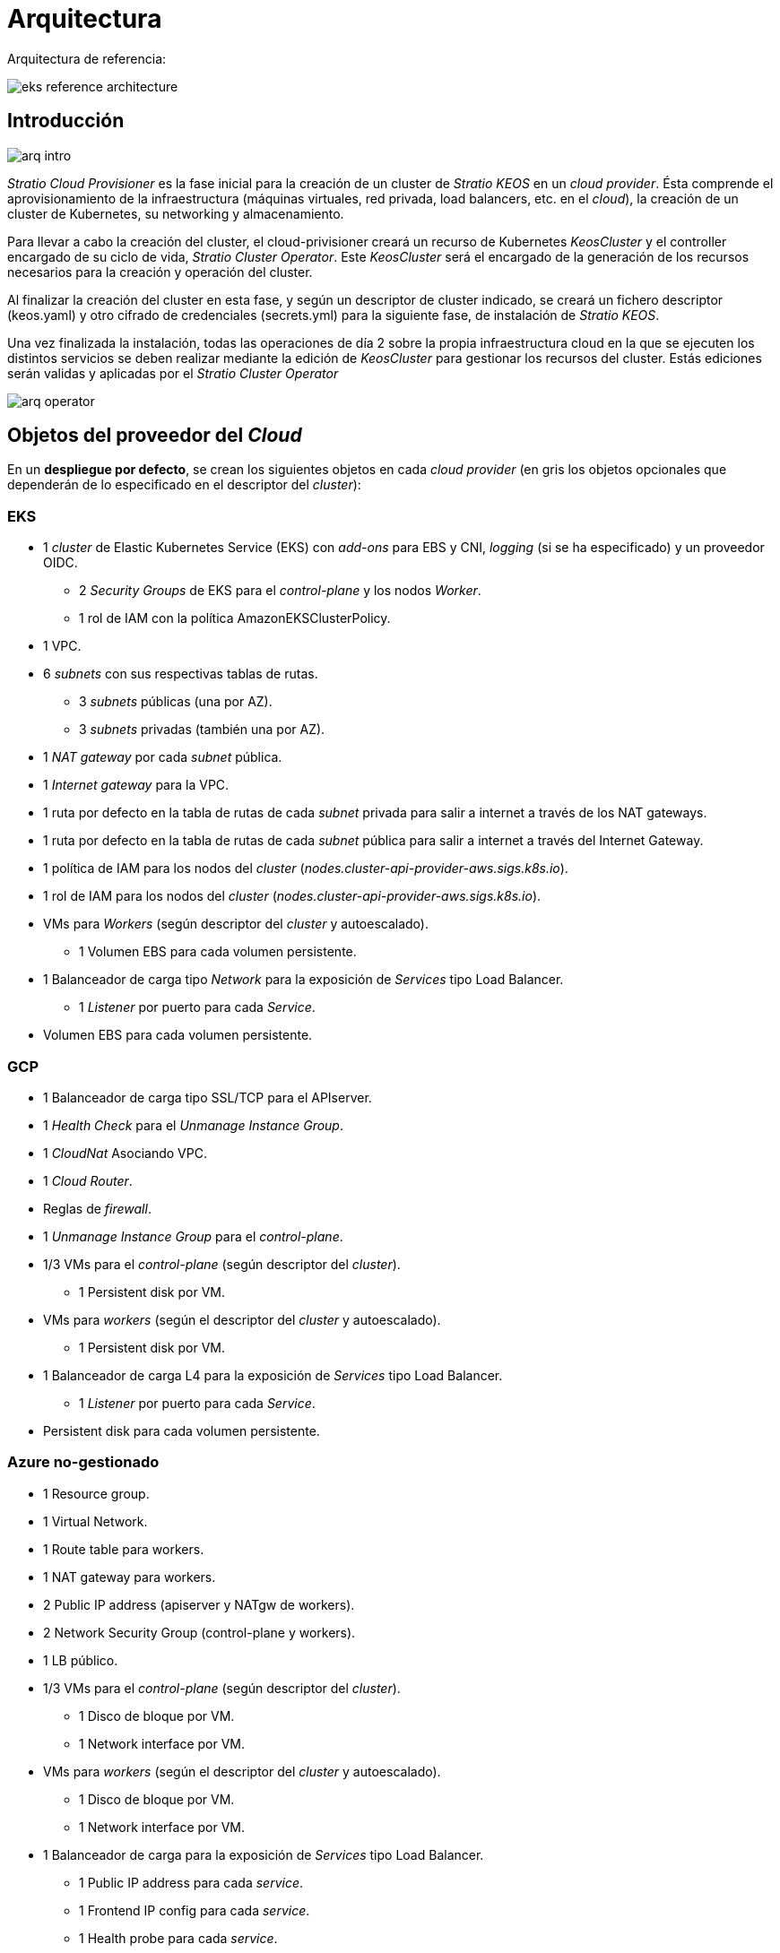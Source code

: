 :caution-caption: ⛔
= Arquitectura

Arquitectura de referencia:

image::eks-reference-architecture.png[]

== Introducción

image::arq-intro.png[]

_Stratio Cloud Provisioner_ es la fase inicial para la creación de un cluster de _Stratio KEOS_ en un _cloud provider_. Ésta comprende el aprovisionamiento de la infraestructura (máquinas virtuales, red privada, load balancers,  etc. en el _cloud_), la creación de un cluster de Kubernetes, su networking y almacenamiento.

Para llevar a cabo la creación del cluster, el cloud-privisioner creará un recurso de Kubernetes _KeosCluster_ y el controller encargado de su ciclo de vida, _Stratio Cluster Operator_. Este _KeosCluster_ será el encargado de la generación de los recursos necesarios para la creación y operación del cluster.

Al finalizar la creación del cluster en esta fase, y según un descriptor de cluster indicado, se creará un fichero descriptor (keos.yaml) y otro cifrado de credenciales (secrets.yml) para la siguiente fase, de instalación de _Stratio KEOS_.

Una vez finalizada la instalación, todas las operaciones de día 2 sobre la propia infraestructura cloud en la que se ejecuten los distintos servicios se deben realizar mediante la edición de _KeosCluster_ para gestionar los recursos del cluster. Estás ediciones serán validas y aplicadas por el _Stratio Cluster Operator_

image::arq-operator.png[]


== Objetos del proveedor del _Cloud_

En un *despliegue por defecto*, se crean los siguientes objetos en cada _cloud provider_ (en [silver]#gris# los objetos opcionales que dependerán de lo especificado en el descriptor del _cluster_):

=== EKS

* 1 _cluster_ de Elastic Kubernetes Service (EKS) con _add-ons_ para EBS y CNI, _logging_ (si se ha especificado) y un proveedor OIDC.
** 2 _Security Groups_ de EKS para el _control-plane_ y los nodos _Worker_.
** 1 rol de IAM con la política AmazonEKSClusterPolicy.

* [silver]#1 VPC.#

* [silver]#6 _subnets_ con sus respectivas tablas de rutas.#
** [silver]#3 _subnets_ públicas (una por AZ).#
** [silver]#3 _subnets_ privadas (también una por AZ).#

* [silver]#1 _NAT gateway_ por cada _subnet_ pública.#
* [silver]#1 _Internet gateway_ para la VPC.#
* [silver]#1 ruta por defecto en la tabla de rutas de cada _subnet_ privada para salir a internet a través de los NAT gateways.#
* [silver]#1 ruta por defecto en la tabla de rutas de cada _subnet_ pública para salir a internet a través del Internet Gateway.#
* 1 política de IAM para los nodos del _cluster_ (_nodes.cluster-api-provider-aws.sigs.k8s.io_).
* 1 rol de IAM para los nodos del _cluster_ (_nodes.cluster-api-provider-aws.sigs.k8s.io_).

* VMs para _Workers_ (según descriptor del _cluster_ y autoescalado).
** 1 Volumen EBS para cada volumen persistente.

* 1 Balanceador de carga tipo _Network_ para la exposición de _Services_ tipo Load Balancer.
** 1 _Listener_ por puerto para cada _Service_.

* Volumen EBS para cada volumen persistente.

=== GCP

* 1 Balanceador de carga tipo SSL/TCP para el APIserver.
* 1 _Health Check_ para el _Unmanage Instance Group_.
* 1 _CloudNat_ Asociando VPC.
* 1 _Cloud Router_.
* Reglas de _firewall_.
* 1 _Unmanage Instance Group_ para el _control-plane_.

* 1/3 VMs para el _control-plane_ (según descriptor del _cluster_).
** 1 Persistent disk por VM.

* VMs para _workers_ (según el descriptor del _cluster_ y autoescalado).
** 1 Persistent disk por VM.

* 1 Balanceador de carga L4 para la exposición de _Services_ tipo Load Balancer.
** 1 _Listener_ por puerto para cada _Service_.

* Persistent disk para cada volumen persistente.

=== Azure no-gestionado

* [silver]#1 Resource group.#
* 1 Virtual Network.
* 1 Route table para workers.
* 1 NAT gateway para workers.
* 2 Public IP address (apiserver y NATgw de workers).
* 2 Network Security Group (control-plane y workers).
* 1 LB público.

* 1/3 VMs para el _control-plane_ (según descriptor del _cluster_).
** 1 Disco de bloque por VM.
** 1 Network interface por VM.

* VMs para _workers_ (según el descriptor del _cluster_ y autoescalado).
** 1 Disco de bloque por VM.
** 1 Network interface por VM.

* 1 Balanceador de carga para la exposición de _Services_ tipo Load Balancer.
** 1 Public IP address para cada _service_.
** 1 Frontend IP config para cada _service_.
** 1 Health probe para cada _service_.
** 1 LB rule para cada _service_.

* Disco de bloque para cada volumen persistente.

=== AKS

* 1 _cluster_ de Azure Kubernetes Service (AKS).

* 2 Resource groups (para AKS y workers).
* 2 Virtual Network (para AKS y workers).
* 1 Public IP address (para salida de workers).
* 1 Network Security Group para workers.
* 1 Managed Identity.

* VM Scale Sets para _workers_ (según el descriptor del _cluster_).

* 1 Balanceador de carga para la exposición de _Services_ tipo Load Balancer.
** 1 Public IP address para cada _service_.
** 1 Frontend IP config para cada _service_.
** 1 Health probe para cada _service_.
** 1 LB rule para cada _service_.

* Disco de bloque para cada volumen persistente.

== Networking

Arquitectura de referencia

image::eks-reference-architecture.png[]

La capa interna de networking del cluster está basada en Calico, con las siguientes integraciones por provider/flavour:

[.center,cols="1,1,1,1,1,1",center]
|===
^|Provider/flavour ^|Policy ^|IPAM ^|CNI ^|Overlay ^|Routing

^|EKS
^|Calico
^|AWS
^|AWS
^|No
^|VPC-native

^|GCP
^|Calico
^|Calico
^|Calico
^|IpIp
^|BGP

^|Azure
^|Calico
^|Calico
^|Calico
^|VxLAN
^|Calico

^|AKS
^|Calico
^|Azure
^|Azure
^|No
^|VPC-native
|===

=== Infraestructura propia

Si bien una de las ventajas de la creación de recursos automática en el aprovisionamiento es el gran dinamismo que otorga, por motivos de seguridad y cumplimiento de normativas, muchas veces es necesario crear ciertos recursos previamente al despliegue de _Stratio KEOS_ en el proveedor de _Cloud_.

En este sentido, el _Stratio Cloud Provisioner_ permite utilizar tanto un VPC como _subnets_ previamente creadas empleando el parámetro _networks_ en el descriptor del _cluster_, como se detalla en la xref:ROOT:installation.adoc[guía de instalación].

[underline]#Ejemplo para EKS#

[source,bash]
----
spec:
  networks:
    vpc_id: vpc-02698..
    subnets:
      - subnet_id: subnet-0416d..
      - subnet_id: subnet-0b2f8..
      - subnet_id: subnet-0df75..
----

=== Red de Pods

CAUTION: En los despliegues con *AKS* actualmente no está soportada la configuración del CIDR de los Pods dado que se utiliza el IPAM del _cloud provider_.

En la mayoría de providers/flavours se permite indicar un CIDR específico para Pods, con ciertas particularidades descritas a continuación.

NOTE: El CIDR para Pods no deberá superponerse con la red de los nodos o cualquier otra red destino a la que éstos deban acceder.

==== EKS

En este caso, y dado que se utiliza el AWS VPC CNI como IPAM, se permitirá sólo uno de los dos rangos soportados por EKS: 100.64.0.0/16 o 198.19.0.0/16 (siempre teniendo en cuenta las restricciones de la https://docs.aws.amazon.com/vpc/latest/userguide/vpc-cidr-blocks.html#add-cidr-block-restrictions[documentación oficial]), que se añadirán al VPC como _secondary CIDR_.

NOTE: Si no se indica infraestructura _custom_, se deberá utilizar el CIDR 100.64.0.0/16.

[source,bash]
----
spec:
  networks:
	  pods_cidr: 100.64.0.0/16
----

En este caso, se crearán 3 subnets (1 por zona) con una máscara de 18 bits (/18) del rango indicado de las cuales se obtendrán las IPs para los Pods:

[.center,cols="1,2",width=40%]
|===
^|zone-a
^|100.64.0.0/18

^|zone-b
^|100.64.64.0/18

^|zone-c
^|100.64.128.0/18
|===

En caso de utilizar infraestructura personalizada, se deberán indicar las 3 subnets (una por zona) para los Pods conjuntamente con las de los nodos en el descriptor del cluster:

[source,bash]
----
spec:
  networks:
      vpc_id: vpc-0264503b4f41ff69f # example-custom-vpc
      pods_subnets:
          - subnet_id: subnet-0f6aa193eaa31015e # example-custom-sn-pods-zone-a
          - subnet_id: subnet-0ad0a80d1cec762d7 # example-custom-sn-pods-zone-b
          - subnet_id: subnet-0921f337cb6a6128d # example-custom-sn-pods-zone-c
      subnets:
          - subnet_id: subnet-0416da6767f910929 # example-custom-sn-priv-zone-a
          - subnet_id: subnet-0b2f81b89da1dfdfd # example-custom-sn-priv-zone-b
          - subnet_id: subnet-0df75719efe5f6615 # example-custom-sn-priv-zone-c
      pods_cidr: 100.64.0.0/16
----

NOTE: El CIDR secundario asignado al VPC para los Pods debe indicarse en el parámetro _spec.networks.pods_cidr_ obligatoriamente.

El CIDR de cada subnet (obtenido del CIDR secundario del VPC), deberá ser el mismo que el descrito más arriba (con máscara de 18 bits), y las 3 subnets para Pods deberán tener el siguiente tag _sigs.k8s.io/cluster-api-provider-aws/association=secondary_.

==== GCP y Azure no-gestionado

En estos providers/flavours se utiliza Calico como IPAM del CNI, esto permite poder especificar un CIDR arbitrario para los Pods:

[source,bash]
----
spec:
  networks:
	  pods_cidr: 172.16.0.0/20
----

== Seguridad

=== Autenticación

Actualmente, para la comunicación con los _cloud providers_, los controllers almacenan en el cluster las credenciales de la identidad utilizada en la instalación.

Podremos ver dichas credenciales con los siguientes comandos:

==== AWS

Para este provider, las credenciales se almacenan en un _Secret_ dentro del Namespace del controller con el formato del fichero ~/.aws/credentials:

[source,bash]
----
k -n capa-system get secret capa-manager-bootstrap-credentials -o json | jq -r '.data.credentials' | base64 -d
----

==== GCP

Al igual que para EKS, el controller de GCP obtiene las credenciales de un _Secret_ dentro del Namespace correspondiente.

[source,bash]
----
$ k -n capg-system get secret capg-manager-bootstrap-credentials -o json | jq -r '.data["credentials.json"]' | base64 -d | jq .
----

==== Azure

Para el caso de Azure, el client_id se almacena en el objeto AzureIdentity dentro del Namespace del controller, que también tiene la referencia al _Secret_ donde se almacena el client_secret:

[underline]#client_id#

[source,bash]
----
$ k -n capz-system get azureidentity -o json | jq -r .items[0].spec.clientID
----

[underline]#client_secret#

[source,bash]
----
$ CLIENT_PASS_NAME=$(k -n capz-system get azureidentity -o json | jq -r .items[0].spec.clientPassword.name)
$ CLIENT_PASS_NAMESPACE=$(k -n capz-system get azureidentity -o json | jq -r .items[0].spec.clientPassword.namespace)
$ kubectl -n ${CLIENT_PASS_NAMESPACE} get secret ${CLIENT_PASS_NAME} -o json | jq -r .data.clientSecret | base64 -d; echo
----

=== Acceso a IMDS (para EKS y GCP)

Dado que los _pods_ pueden impersonar al nodo donde se ejecutan simplemente interactuando con IMDS, se utiliza una política de red global (_GlobalNetworkPolicy_ de Calico) para impedirles el acceso a todos los _pods_ del _cluster_ que no sean parte de _Stratio KEOS_.

A su vez, en EKS se habilita el proveedor OIDC para permitir el uso de roles de IAM para _Service Accounts_, asegurando el uso de políticas IAM con mínimos privilegios.

=== Acceso al _endpoint_ del APIserver

==== EKS

Durante la creación del _cluster_ de EKS, se crea un _endpoint_ para el APIserver que se utilizará para el acceso al _cluster_ desde el instalador y operaciones del ciclo de vida.

Este _endpoint_ se publica a internet, y su acceso se restringe con una combinación de reglas de AWS Identity and Access Management (IAM) y el Role Based Access Control (RBAC) nativo de Kubernetes.

==== GCP

Para la exposición del APIserver, se crea un balanceador de carga con nombre `<cluster_id>-apiserver` y puerto 443 accesible por red pública (la IP pública asignada es la misma que se configura en el _Kubeconfig_), y un _instance groups_ por AZ (1 o 3, según configuración de HA) con el nodo de _control-plane_ correspondiente.

El _Health Check_ del servicio se hace por SSL, pero se recomienda cambiar a HTTPS con la ruta `/healthz`.

==== Azure no-gestionado

Para la exposición del APIserver, se crea un balanceador de carga con nombre `<cluster_id>-public-lb` y puerto 6443 accesible por red pública (la IP pública asignada es la misma que resuelve la URL del _Kubeconfig_), y un _Backend pool_ con los nodos del _control-plane_.

El _Health Check_ del servicio se hace por TCP, pero se recomienda cambiar a HTTPS con la ruta `/healthz`.

==== AKS

En este caso, el APIserver se expone públicamente y con la URL indicada en el _kubeconfig_.

== Almacenamiento

=== Nodos (control-plane y workers)

A nivel de almacenamiento, se monta un único disco _root_ del que se puede definir su tipo, tamaño y encriptación (se podrá especificar una clave de encriptación previamente creada).

[.underline]#Ejemplo:#

[source,bash]
----
type: gp3
size: 384Gi
encrypted: true
encryption_key: <key_name>
----

Estos discos se crean en la provisión inicial de los nodos, por lo que estos datos se pasan como parámetros del descriptor.

=== _StorageClass_

Durante el aprovisionamiento se disponibiliza una _StorageClass_ (default) con nombre "keos" para disco de bloques. Ésta cuenta con los parámetros _reclaimPolicy: Delete_ y _volumeBindingMode: WaitForFirstConsumer_, esto es, que el disco se creará en el momento en que un _pod_ consuma el _PersistentVolumeClaim_ correspondiente, y se eliminará al borrar el _PersistentVolume_.

Se deberá tener en cuenta que los _PersistentVolumes_ creados a partir de esta _StorageClass_ tendrán afinidad con la zona donde se han consumido.

Desde el descriptor del cluster se permite indicar la clave de encriptación, la clase de discos o bien parámetros libres.

[.underline]#Ejemplo con opciones básicas:#

[source,bash]
----
spec:
  infra_provider: aws
  storageclass:
    encryption_key: <my_simm_key>
    class: premium
----

El parámetro _class_ puede ser "premium" o "standard", esto dependerá del _cloud provider_:

[.center,cols="1,2,2",width=70%,center]
|===
^|Provider ^|Standard class ^|Premium class

^|AWS
^|gp3
^|io2 (64k IOPS)

^|GCP
^|pd-standard
^|pd-ssd

^|Azure
^|StandardSSD_LRS
^|Premium_LRS
|===

[.underline]#Ejemplo con parámetros libres:#

[source,bash]
----
spec:
  infra_provider: gcp
  storageclass:
    parameters:
      type: pd-extreme
      provisioned-iops-on-create: 5000
      disk-encryption-kms-key: <key_name>
      labels: "key1=value1,key2=value2"
----

Estos últimos también dependen del _cloud provider_:

[.center,cols="1,2",width=80%]
|===
^|Provider ^|Parámetro

^|All
a|
----
     fsType
----

^|AWS, GCP
a|
----
     type
     labels
----

^|AWS
a|
----
     iopsPerGB
     kmsKeyId
     allowAutoIOPSPerGBIncrease
     iops
     throughput
     encrypted
     blockExpress
     blockSize
----

^|GCP
a|
----
     provisioned-iops-on-create
     replication-type
     disk-encryption-kms-key
----

^|Azure
a|
----
     provisioner
     skuName
     kind
     cachingMode
     diskEncryptionType
     diskEncryptionSetID
     resourceGroup
     tags
     networkAccessPolicy
     publicNetworkAccess
     diskAccessID
     enableBursting
     enablePerformancePlus
     subscriptionID
----

|===

En el aprovisionamiento se crean otras _StorageClasses_ (no default) según el provider, pero para utilizarlas, las cargas de trabajo deberán especificarlas en su despliegue.

=== Amazon EFS

En esta release, si se desea utilizar un filesystem de EFS, se deberá crear previamente y pasar los siguientes datos al descriptor del cluster:

[source,bash]
----
spec:
  storageclass:
      efs:
          name: fs-015ea5e2ba5fe7fa5
          id: fs-015ea5e2ba5fe7fa5
          permissions: 640
----

Con estos datos, se renderizará el keos.yaml de tal forma que en la ejecución del keos-installer se despliegue el driver y se configure la _StorageClass_ correspondiente.

NOTE: Esta funcionalidad está pensada para infraestructura personalizada, ya que el filesystem de EFS deberá asociarse a un VPC existente en su creación.

== Tags en EKS

Todos los objetos que se crean en EKS contienen por defecto el tag con key _keos.stratio.com/owner_ y como valor, el nombre del cluster. También se permite añadir tags personalizados a todos los objetos creados en el _cloud provider_ de la siguiente forma:

[source,bash]
----
spec:
  control_plane:
    tags:
      - tier: production
      - billing-area: data
----

Para añadir tags a los volúmenes creados por la StorageClass, se deberá utilizar el parámetro _labels_ en la sección correspondiente:

[source,bash]
----
spec:
  storageclass:
    parameters:
      labels: "tier=production,billing-area=data"
      ..
----

== Docker registries

Como prerrequisito a la instalación de _Stratio KEOS_, las imágenes Docker de todos sus componentes deberán residir en un Docker registry que se indicará en el descriptor del cluster (_keos_registry: true_). Deberá haber un (y sólo uno) Docker registry para KEOS, el resto de registries se configurarán en los nodos para poder utilizar sus imágenes en cualquier despliegue.

Actualmente se soportan 3 tipos de Docker registries: _generic_, _ecr_ y _acr_. Para el tipo _generic_, se deberá indicar si el registry es autenticado o no (los tipos _ecr_ y _acr_ no pueden tener autenticación), y en caso de serlo, es obligatorio indicar usuario y password en la sección _spec.credentials_.

Tabla de registries soportados según provider/flavour:

[.center,cols="2,1",width=40%]
|===
^|AWS
^|ecr, generic

^|EKS
^|ecr, generic

^|GCP
^|generic

^|Azure
^|acr, generic

^|AKS
^|acr
|===
